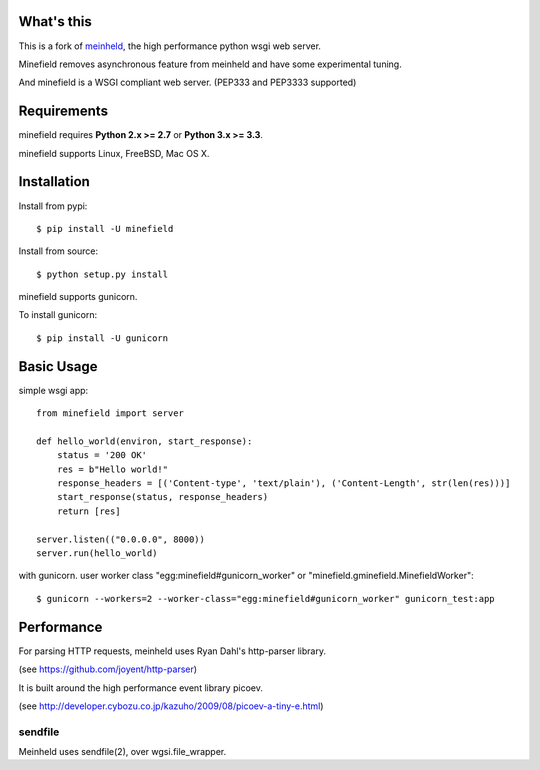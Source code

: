 What's this
---------------------------------

.. image:: https://travis-ci.org/methane/minefield.svg
    :target: https://travis-ci.org/methane/minefield

This is a fork of `meinheld <http://github.com/mopemope/meinheld>`_, the
high performance python wsgi web server.

Minefield removes asynchronous feature from meinheld and
have some experimental tuning.

And minefield is a WSGI compliant web server. (PEP333 and PEP3333 supported)


Requirements
---------------------------------

minefield requires **Python 2.x >= 2.7** or **Python 3.x >= 3.3**.

minefield supports Linux, FreeBSD, Mac OS X.

Installation
---------------------------------

Install from pypi::

  $ pip install -U minefield

Install from source:: 

  $ python setup.py install

minefield supports gunicorn.

To install gunicorn::

  $ pip install -U gunicorn


Basic Usage
---------------------------------

simple wsgi app::

    from minefield import server

    def hello_world(environ, start_response):
        status = '200 OK'
        res = b"Hello world!"
        response_headers = [('Content-type', 'text/plain'), ('Content-Length', str(len(res)))]
        start_response(status, response_headers)
        return [res]

    server.listen(("0.0.0.0", 8000))
    server.run(hello_world)


with gunicorn. user worker class "egg:minefield#gunicorn_worker" or "minefield.gminefield.MinefieldWorker"::
    
    $ gunicorn --workers=2 --worker-class="egg:minefield#gunicorn_worker" gunicorn_test:app

Performance
------------------------------

For parsing HTTP requests, meinheld uses Ryan Dahl's http-parser library.

(see https://github.com/joyent/http-parser)

It is built around the high performance event library picoev.

(see http://developer.cybozu.co.jp/kazuho/2009/08/picoev-a-tiny-e.html)

sendfile
===========================

Meinheld uses sendfile(2), over wgsi.file_wrapper.
